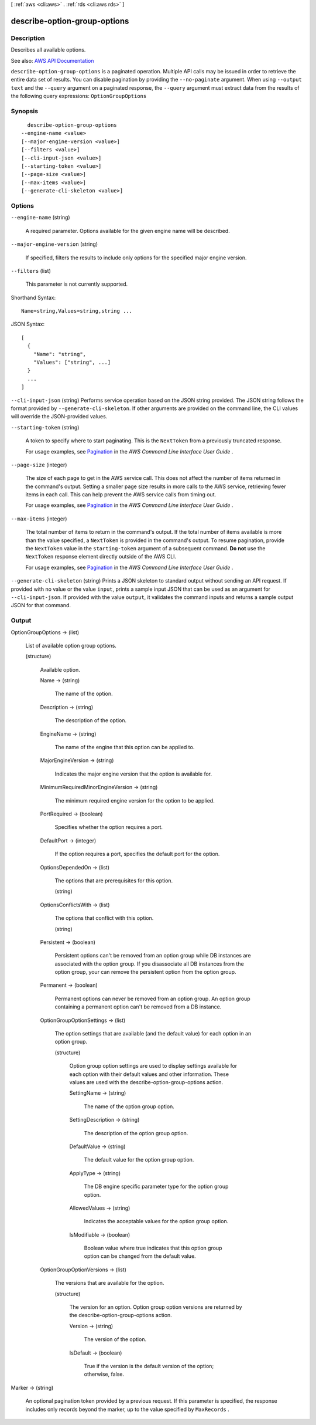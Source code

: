[ :ref:`aws <cli:aws>` . :ref:`rds <cli:aws rds>` ]

.. _cli:aws rds describe-option-group-options:


*****************************
describe-option-group-options
*****************************



===========
Description
===========



Describes all available options.



See also: `AWS API Documentation <https://docs.aws.amazon.com/goto/WebAPI/rds-2014-10-31/DescribeOptionGroupOptions>`_


``describe-option-group-options`` is a paginated operation. Multiple API calls may be issued in order to retrieve the entire data set of results. You can disable pagination by providing the ``--no-paginate`` argument.
When using ``--output text`` and the ``--query`` argument on a paginated response, the ``--query`` argument must extract data from the results of the following query expressions: ``OptionGroupOptions``


========
Synopsis
========

::

    describe-option-group-options
  --engine-name <value>
  [--major-engine-version <value>]
  [--filters <value>]
  [--cli-input-json <value>]
  [--starting-token <value>]
  [--page-size <value>]
  [--max-items <value>]
  [--generate-cli-skeleton <value>]




=======
Options
=======

``--engine-name`` (string)


  A required parameter. Options available for the given engine name will be described.

  

``--major-engine-version`` (string)


  If specified, filters the results to include only options for the specified major engine version.

  

``--filters`` (list)


  This parameter is not currently supported.

  



Shorthand Syntax::

    Name=string,Values=string,string ...




JSON Syntax::

  [
    {
      "Name": "string",
      "Values": ["string", ...]
    }
    ...
  ]



``--cli-input-json`` (string)
Performs service operation based on the JSON string provided. The JSON string follows the format provided by ``--generate-cli-skeleton``. If other arguments are provided on the command line, the CLI values will override the JSON-provided values.

``--starting-token`` (string)
 

  A token to specify where to start paginating. This is the ``NextToken`` from a previously truncated response.

   

  For usage examples, see `Pagination <https://docs.aws.amazon.com/cli/latest/userguide/pagination.html>`_ in the *AWS Command Line Interface User Guide* .

   

``--page-size`` (integer)
 

  The size of each page to get in the AWS service call. This does not affect the number of items returned in the command's output. Setting a smaller page size results in more calls to the AWS service, retrieving fewer items in each call. This can help prevent the AWS service calls from timing out.

   

  For usage examples, see `Pagination <https://docs.aws.amazon.com/cli/latest/userguide/pagination.html>`_ in the *AWS Command Line Interface User Guide* .

   

``--max-items`` (integer)
 

  The total number of items to return in the command's output. If the total number of items available is more than the value specified, a ``NextToken`` is provided in the command's output. To resume pagination, provide the ``NextToken`` value in the ``starting-token`` argument of a subsequent command. **Do not** use the ``NextToken`` response element directly outside of the AWS CLI.

   

  For usage examples, see `Pagination <https://docs.aws.amazon.com/cli/latest/userguide/pagination.html>`_ in the *AWS Command Line Interface User Guide* .

   

``--generate-cli-skeleton`` (string)
Prints a JSON skeleton to standard output without sending an API request. If provided with no value or the value ``input``, prints a sample input JSON that can be used as an argument for ``--cli-input-json``. If provided with the value ``output``, it validates the command inputs and returns a sample output JSON for that command.



======
Output
======

OptionGroupOptions -> (list)

  

  List of available option group options.

  

  (structure)

    

    Available option.

    

    Name -> (string)

      

      The name of the option.

      

      

    Description -> (string)

      

      The description of the option.

      

      

    EngineName -> (string)

      

      The name of the engine that this option can be applied to.

      

      

    MajorEngineVersion -> (string)

      

      Indicates the major engine version that the option is available for.

      

      

    MinimumRequiredMinorEngineVersion -> (string)

      

      The minimum required engine version for the option to be applied.

      

      

    PortRequired -> (boolean)

      

      Specifies whether the option requires a port.

      

      

    DefaultPort -> (integer)

      

      If the option requires a port, specifies the default port for the option.

      

      

    OptionsDependedOn -> (list)

      

      The options that are prerequisites for this option.

      

      (string)

        

        

      

    OptionsConflictsWith -> (list)

      

      The options that conflict with this option.

      

      (string)

        

        

      

    Persistent -> (boolean)

      

      Persistent options can't be removed from an option group while DB instances are associated with the option group. If you disassociate all DB instances from the option group, your can remove the persistent option from the option group.

      

      

    Permanent -> (boolean)

      

      Permanent options can never be removed from an option group. An option group containing a permanent option can't be removed from a DB instance.

      

      

    OptionGroupOptionSettings -> (list)

      

      The option settings that are available (and the default value) for each option in an option group.

      

      (structure)

        

        Option group option settings are used to display settings available for each option with their default values and other information. These values are used with the describe-option-group-options action.

        

        SettingName -> (string)

          

          The name of the option group option.

          

          

        SettingDescription -> (string)

          

          The description of the option group option.

          

          

        DefaultValue -> (string)

          

          The default value for the option group option.

          

          

        ApplyType -> (string)

          

          The DB engine specific parameter type for the option group option.

          

          

        AllowedValues -> (string)

          

          Indicates the acceptable values for the option group option.

          

          

        IsModifiable -> (boolean)

          

          Boolean value where true indicates that this option group option can be changed from the default value.

          

          

        

      

    OptionGroupOptionVersions -> (list)

      

      The versions that are available for the option.

      

      (structure)

        

        The version for an option. Option group option versions are returned by the  describe-option-group-options action.

        

        Version -> (string)

          

          The version of the option.

          

          

        IsDefault -> (boolean)

          

          True if the version is the default version of the option; otherwise, false.

          

          

        

      

    

  

Marker -> (string)

  

  An optional pagination token provided by a previous request. If this parameter is specified, the response includes only records beyond the marker, up to the value specified by ``MaxRecords`` .

  

  

